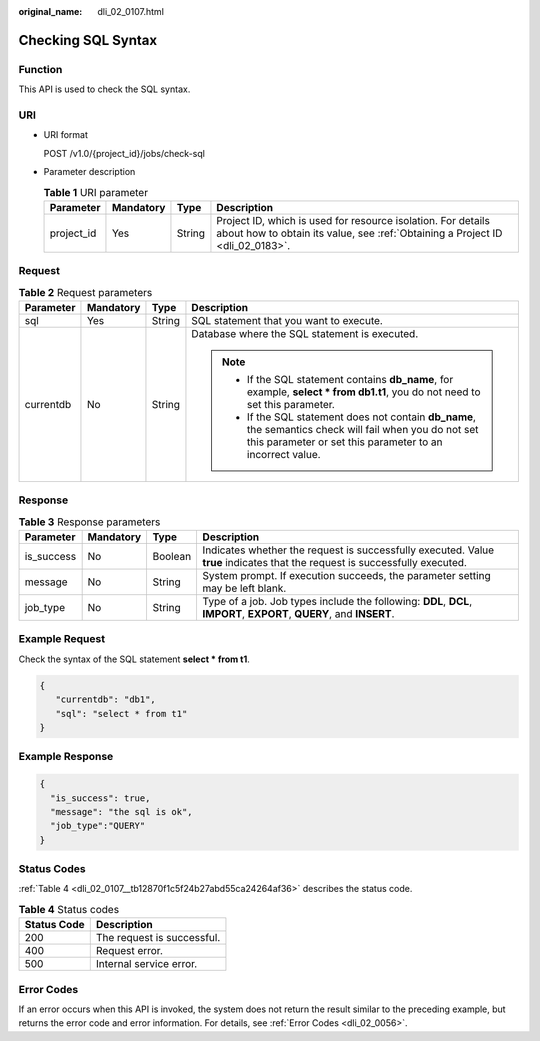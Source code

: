 :original_name: dli_02_0107.html

.. _dli_02_0107:

Checking SQL Syntax
===================

Function
--------

This API is used to check the SQL syntax.

URI
---

-  URI format

   POST /v1.0/{project_id}/jobs/check-sql

-  Parameter description

   .. table:: **Table 1** URI parameter

      +------------+-----------+--------+-----------------------------------------------------------------------------------------------------------------------------------------------+
      | Parameter  | Mandatory | Type   | Description                                                                                                                                   |
      +============+===========+========+===============================================================================================================================================+
      | project_id | Yes       | String | Project ID, which is used for resource isolation. For details about how to obtain its value, see :ref:`Obtaining a Project ID <dli_02_0183>`. |
      +------------+-----------+--------+-----------------------------------------------------------------------------------------------------------------------------------------------+

Request
-------

.. table:: **Table 2** Request parameters

   +-----------------+-----------------+-----------------+------------------------------------------------------------------------------------------------------------------------------------------------------------------------+
   | Parameter       | Mandatory       | Type            | Description                                                                                                                                                            |
   +=================+=================+=================+========================================================================================================================================================================+
   | sql             | Yes             | String          | SQL statement that you want to execute.                                                                                                                                |
   +-----------------+-----------------+-----------------+------------------------------------------------------------------------------------------------------------------------------------------------------------------------+
   | currentdb       | No              | String          | Database where the SQL statement is executed.                                                                                                                          |
   |                 |                 |                 |                                                                                                                                                                        |
   |                 |                 |                 | .. note::                                                                                                                                                              |
   |                 |                 |                 |                                                                                                                                                                        |
   |                 |                 |                 |    -  If the SQL statement contains **db_name**, for example, **select \* from db1.t1**, you do not need to set this parameter.                                        |
   |                 |                 |                 |    -  If the SQL statement does not contain **db_name**, the semantics check will fail when you do not set this parameter or set this parameter to an incorrect value. |
   +-----------------+-----------------+-----------------+------------------------------------------------------------------------------------------------------------------------------------------------------------------------+

Response
--------

.. table:: **Table 3** Response parameters

   +------------+-----------+---------+-----------------------------------------------------------------------------------------------------------------------------+
   | Parameter  | Mandatory | Type    | Description                                                                                                                 |
   +============+===========+=========+=============================================================================================================================+
   | is_success | No        | Boolean | Indicates whether the request is successfully executed. Value **true** indicates that the request is successfully executed. |
   +------------+-----------+---------+-----------------------------------------------------------------------------------------------------------------------------+
   | message    | No        | String  | System prompt. If execution succeeds, the parameter setting may be left blank.                                              |
   +------------+-----------+---------+-----------------------------------------------------------------------------------------------------------------------------+
   | job_type   | No        | String  | Type of a job. Job types include the following: **DDL**, **DCL**, **IMPORT**, **EXPORT**, **QUERY**, and **INSERT**.        |
   +------------+-----------+---------+-----------------------------------------------------------------------------------------------------------------------------+

Example Request
---------------

Check the syntax of the SQL statement **select \* from t1**.

.. code-block::

   {
      "currentdb": "db1",
      "sql": "select * from t1"
   }

Example Response
----------------

.. code-block::

   {
     "is_success": true,
     "message": "the sql is ok",
     "job_type":"QUERY"
   }

Status Codes
------------

:ref:`Table 4 <dli_02_0107__tb12870f1c5f24b27abd55ca24264af36>` describes the status code.

.. _dli_02_0107__tb12870f1c5f24b27abd55ca24264af36:

.. table:: **Table 4** Status codes

   =========== ==========================
   Status Code Description
   =========== ==========================
   200         The request is successful.
   400         Request error.
   500         Internal service error.
   =========== ==========================

Error Codes
-----------

If an error occurs when this API is invoked, the system does not return the result similar to the preceding example, but returns the error code and error information. For details, see :ref:`Error Codes <dli_02_0056>`.
